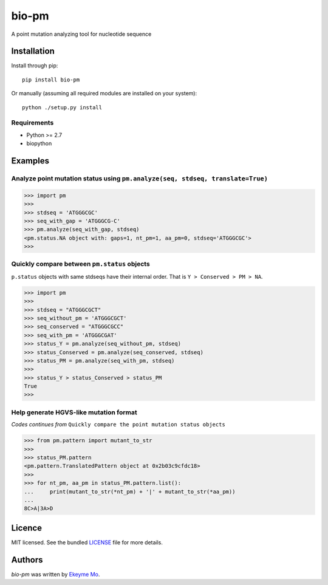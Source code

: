 bio-pm
======

.. image:: https://img.shields.io/pypi/v/bio-pm.svg
    :target: https://pypi.python.org/pypi/bio-pm
    :alt: Latest PyPI version

.. image:: https://travis-ci.org/ekeyme/bio-pm.png
   :target: https://travis-ci.org/ekeyme/bio-pm
   :alt: Latest Travis CI build status

A point mutation analyzing tool for nucleotide sequence

Installation
------------

Install through pip::

    pip install bio-pm

Or manually (assuming all required modules are installed on your system)::

    python ./setup.py install


Requirements
^^^^^^^^^^^^

* Python >= 2.7
* biopython

Examples
--------

Analyze point mutation status using ``pm.analyze(seq, stdseq, translate=True)``
^^^^^^^^^^^^^^^^^^^^^^^^^^^^^^^^^^^^^^^^^^^^^^^^^^^^^^^^^^^^^^^^^^^^^^^^^^^^^^^

.. code-block:: python

    >>> import pm
    >>>
    >>> stdseq = 'ATGGGCGC'
    >>> seq_with_gap = 'ATGGGCG-C'
    >>> pm.analyze(seq_with_gap, stdseq)
    <pm.status.NA object with: gaps=1, nt_pm=1, aa_pm=0, stdseq='ATGGGCGC'>
    >>> 

Quickly compare between ``pm.status`` objects
^^^^^^^^^^^^^^^^^^^^^^^^^^^^^^^^^^^^^^^^^^^^^^^^^

``p.status`` objects with same stdseqs have their internal order. That is ``Y > Conserved >
PM > NA``.

.. code-block:: python

    >>> import pm
    >>>
    >>> stdseq = "ATGGGCGCT"
    >>> seq_without_pm = 'ATGGGCGCT'
    >>> seq_conserved = "ATGGGCGCC"
    >>> seq_with_pm = 'ATGGGCGAT'
    >>> status_Y = pm.analyze(seq_without_pm, stdseq)
    >>> status_Conserved = pm.analyze(seq_conserved, stdseq)
    >>> status_PM = pm.analyze(seq_with_pm, stdseq)
    >>>
    >>> status_Y > status_Conserved > status_PM
    True
    >>>

Help generate HGVS-like mutation format
^^^^^^^^^^^^^^^^^^^^^^^^^^^^^^^^^^^^^^^

*Codes continues from* ``Quickly compare the point mutation status objects``

.. code-block:: python

    >>> from pm.pattern import mutant_to_str
    >>>
    >>> status_PM.pattern
    <pm.pattern.TranslatedPattern object at 0x2b03c9cfdc18>
    >>>
    >>> for nt_pm, aa_pm in status_PM.pattern.list():
    ...     print(mutant_to_str(*nt_pm) + '|' + mutant_to_str(*aa_pm))
    ...
    8C>A|3A>D

Licence
-------

MIT licensed. See the bundled `LICENSE <https://github.com/ekeyme/bio-pm/blob/master/LICENSE>`_ file for more details.

Authors
-------

`bio-pm` was written by `Ekeyme Mo <ekeyme@gmail.com>`_.
